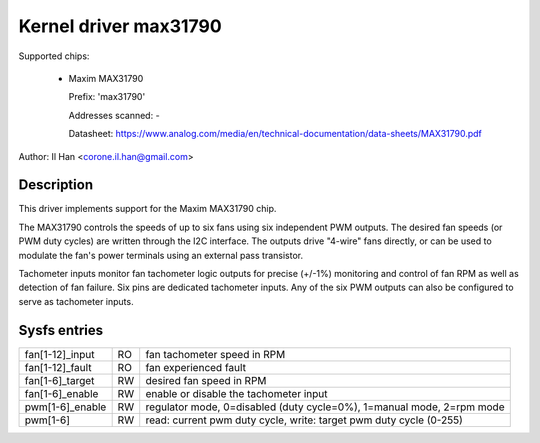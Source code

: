 Kernel driver max31790
======================

Supported chips:

  * Maxim MAX31790

    Prefix: 'max31790'

    Addresses scanned: -

    Datasheet: https://www.analog.com/media/en/technical-documentation/data-sheets/MAX31790.pdf

Author: Il Han <corone.il.han@gmail.com>


Description
-----------

This driver implements support for the Maxim MAX31790 chip.

The MAX31790 controls the speeds of up to six fans using six independent
PWM outputs. The desired fan speeds (or PWM duty cycles) are written
through the I2C interface. The outputs drive "4-wire" fans directly,
or can be used to modulate the fan's power terminals using an external
pass transistor.

Tachometer inputs monitor fan tachometer logic outputs for precise (+/-1%)
monitoring and control of fan RPM as well as detection of fan failure.
Six pins are dedicated tachometer inputs. Any of the six PWM outputs can
also be configured to serve as tachometer inputs.


Sysfs entries
-------------

================== === =======================================================
fan[1-12]_input    RO  fan tachometer speed in RPM
fan[1-12]_fault    RO  fan experienced fault
fan[1-6]_target    RW  desired fan speed in RPM
fan[1-6]_enable    RW  enable or disable the tachometer input
pwm[1-6]_enable    RW  regulator mode, 0=disabled (duty cycle=0%), 1=manual mode, 2=rpm mode
pwm[1-6]           RW  read: current pwm duty cycle,
                       write: target pwm duty cycle (0-255)
================== === =======================================================
